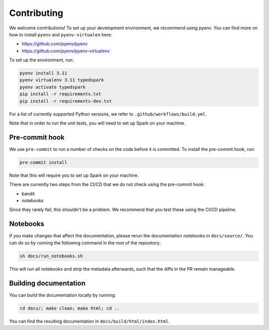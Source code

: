 ============
Contributing
============

We welcome contributions! To set up your development environment, we recommend using pyenv. You can find more on how to install ``pyenv`` and ``pyenv-virtualen`` here:

* https://github.com/pyenv/pyenv
* https://github.com/pyenv/pyenv-virtualenv

To set up the environment, run:

.. code-block:: bash

    pyenv install 3.11
    pyenv virtualenv 3.11 typedspark
    pyenv activate typedspark
    pip install -r requirements.txt
    pip install -r requirements-dev.txt

For a list of currently supported Python versions, we refer to ``.github/workflows/build.yml``.

Note that in order to run the unit tests, you will need to set up Spark on your machine.

---------------
Pre-commit hook
---------------
We use ``pre-commit`` to run a number of checks on the code before it is committed. To install the pre-commit hook, run:

.. code-block:: bash

    pre-commit install

Note that this will require you to set up Spark on your machine.

There are currently two steps from the CI/CD that we do not check using the pre-commit hook:

* bandit
* notebooks

Since they rarely fail, this shouldn't be a problem. We recommend that you test these using the CI/CD pipeline.

---------
Notebooks
---------
If you make changes that affect the documentation, please rerun the documentation notebooks in ``docs/source/``. You can do so by running the following command in the root of the repository:

.. code-block:: bash

    sh docs/run_notebooks.sh

This will run all notebooks and strip the metadata afterwards, such that the diffs in the PR remain manageable.

----------------------
Building documentation
----------------------

You can build the documentation locally by running:

.. code-block:: bash

    cd docs/; make clean; make html; cd ..

You can find the resulting documentation in ``docs/build/html/index.html``.
